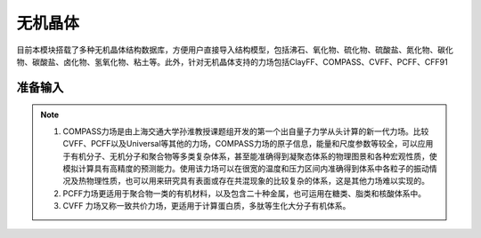.. _Minerals:

无机晶体
================================================

目前本模块搭载了多种无机晶体结构数据库，方便用户直接导入结构模型，包括沸石、氧化物、硫化物、硫酸盐、氮化物、碳化物、碳酸盐、卤化物、氢氧化物、粘土等。此外，针对无机晶体支持的力场包括ClayFF、COMPASS、CVFF、PCFF、CFF91


准备输入
-------------------------------------------------------

.. figure:: images/Minerals-选择晶体文件.png
    :align: center

.. note::

    1. COMPASS力场是由上海交通大学孙淮教授课题组开发的第一个出自量子力学从头计算的新一代力场。比较CVFF、PCFF以及Universal等其他的力场，COMPASS力场的原子信息，能量和尺度参数等较全，可以应用于有机分子、无机分子和聚合物等多类复杂体系，甚至能准确得到凝聚态体系的物理图景和各种宏观性质，使模拟计算具有高精度的预测能力。使用该力场可以在很宽的温度和压力区间内准确得到体系中各粒子的振动情况及热物理性质，也可以用来研究具有表面或存在共混现象的比较复杂的体系，这是其他力场难以实现的。
    2. PCFF力场更适用于聚合物一类的有机材料，以及包含二十种金属，也可运用在糖类、脂类和核酸体系中。
    3. CVFF 力场又称一致共价力场，更适用于计算蛋白质，多肽等生化大分子有机体系。